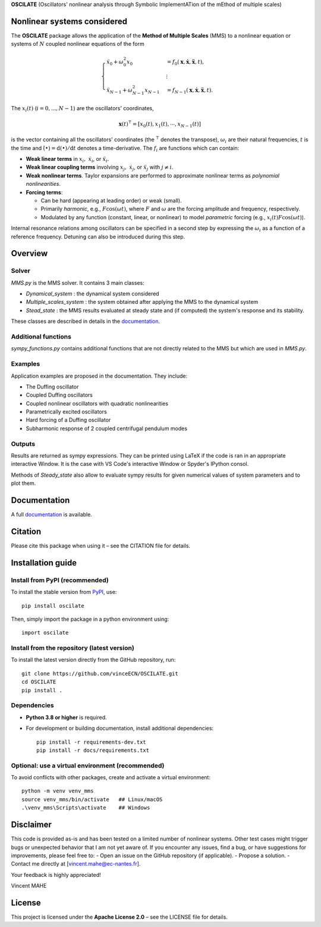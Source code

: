 **OSCILATE** (Oscillators' nonlinear analysis through Symbolic ImplementATion of the mEthod of multiple scales)

Nonlinear systems considered
==============================
The **OSCILATE** package allows the application of the **Method of Multiple Scales** (MMS) to a nonlinear equation or systems of :math:`N` coupled nonlinear equations of the form

.. math::
    \begin{cases}
            \ddot{x}_0 + \omega_0^2 x_0 & = f_0(\boldsymbol{x}, \dot{\boldsymbol{x}}, \ddot{\boldsymbol{x}}, t), \\
            & \vdots \\
            \ddot{x}_{N-1} + \omega_{N-1}^2 x_{N-1} & = f_{N-1}(\boldsymbol{x}, \dot{\boldsymbol{x}}, \ddot{\boldsymbol{x}}, t).
            \end{cases}

The :math:`x_i(t)` (:math:`i=0,...,N-1`) are the oscillators' coordinates, 

.. math::
    \boldsymbol{x}(t)^\intercal = [x_0(t), x_1(t), \cdots, x_{N-1}(t)]         


is the vector containing all the oscillators' coordinates (the :math:`^\intercal` denotes the transpose),
:math:`\omega_i` are their natural frequencies,
:math:`t` is the time and
:math:`\dot{(\bullet)} = \textrm{d}(\bullet)/\textrm{d}t` denotes a time-derivative.
The :math:`f_i` are functions which can contain:

- **Weak linear terms** in :math:`x_i,\; \dot{x}_i`, or :math:`\ddot{x}_i`.
- **Weak linear coupling terms** involving :math:`x_j,\; \dot{x}_j`, or :math:`\ddot{x}_j` with :math:`j \neq i`.
- **Weak nonlinear terms**. Taylor expansions are performed to approximate nonlinear terms as *polynomial nonlinearities*.
- **Forcing terms**:

  - Can be hard (appearing at leading order) or weak (small).
  - Primarily *harmonic*, e.g., :math:`F \cos(\omega t)`, where :math:`F` and :math:`\omega` are the forcing amplitude and frequency, respectively.
  - Modulated by any function (constant, linear, or nonlinear) to model *parametric* forcing (e.g., :math:`x_i(t) F \cos(\omega t)`).

Internal resonance relations among oscillators can be specified in a second step by expressing the :math:`\omega_i` as a function of a reference frequency.
Detuning can also be introduced during this step.

Overview
========
Solver
------
`MMS.py` is the MMS solver. It contains 3 main classes:

- `Dynamical_system` : the dynamical system considered

- `Multiple_scales_system` : the system obtained after applying the MMS to the dynamical system

- `Stead_state` : the MMS results evaluated at steady state and (if computed) the system's response and its stability. 

These classes are described in details in the `documentation <https://vinceECN.github.io/OSCILATE/>`_.

Additional functions
--------------------
`sympy_functions.py` contains additional functions that are not directly related to the MMS but which are used in `MMS.py`.

Examples
--------
Application examples are proposed in the documentation. They include:

- The Duffing oscillator

- Coupled Duffing oscillators

- Coupled nonlinear oscillators with quadratic nonlinearities

- Parametrically excited oscillators

- Hard forcing of a Duffing oscillator

- Subharmonic response of 2 coupled centrifugal pendulum modes

Outputs
-------
Results are returned as sympy expressions.
They can be printed using LaTeX if the code is ran in an appropriate interactive Window. 
It is the case with VS Code's interactive Window or Spyder's IPython consol.

Methods of `Steady_state` also allow to evaluate sympy results for given numerical values of system parameters and to plot them.

Documentation
=============
A full `documentation <https://vinceECN.github.io/OSCILATE/>`_ is available.

Citation
========
Please cite this package when using it – see the CITATION file for details.

Installation guide
==================

Install from PyPI (recommended)
-------------------------------
To install the stable version from `PyPI <https://pypi.org/project/oscilate/>`_, use::

    pip install oscilate

Then, simply import the package in a python environment using::

    import oscilate


Install from the repository (latest version)
--------------------------------------------
To install the latest version directly from the GitHub repository, run::

    git clone https://github.com/vinceECN/OSCILATE.git
    cd OSCILATE
    pip install .


Dependencies
------------


- **Python 3.8 or higher** is required.

- For development or building documentation, install additional dependencies::
  
    pip install -r requirements-dev.txt
    pip install -r docs/requirements.txt
  

Optional: use a virtual environment (recommended)
-------------------------------------------------
To avoid conflicts with other packages, create and activate a virtual environment::

    python -m venv venv_mms
    source venv_mms/bin/activate   ## Linux/macOS
    .\venv_mms\Scripts\activate    ## Windows


Disclaimer
==========
This code is provided as-is and has been tested on a limited number of nonlinear systems. 
Other test cases might trigger bugs or unexpected behavior that I am not yet aware of.
If you encounter any issues, find a bug, or have suggestions for improvements, please feel free to:
- Open an issue on the GitHub repository (if applicable).
- Propose a solution.
- Contact me directly at [vincent.mahe@ec-nantes.fr].

Your feedback is highly appreciated!

Vincent MAHE

License
=======
This project is licensed under the **Apache License 2.0** – see the LICENSE file for details.

